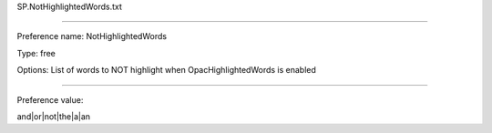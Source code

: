 SP.NotHighlightedWords.txt

----------

Preference name: NotHighlightedWords

Type: free

Options: List of words to NOT highlight when OpacHighlightedWords is enabled

----------

Preference value: 



and|or|not|the|a|an


























